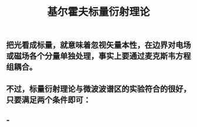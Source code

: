 #+TITLE: 基尔霍夫标量衍射理论

** 把光看成标量，就意味着忽视矢量本性，在边界对电场或磁场各个分量单独处理，事实上要通过麦克斯韦方程组耦合。
** 不过，标量衍射理论与微波波谱区的实验符合的很好，只要满足两个条件即可：
** -
